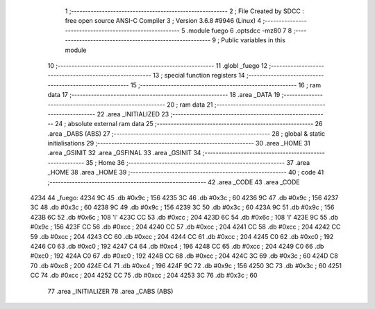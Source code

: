                               1 ;--------------------------------------------------------
                              2 ; File Created by SDCC : free open source ANSI-C Compiler
                              3 ; Version 3.6.8 #9946 (Linux)
                              4 ;--------------------------------------------------------
                              5 	.module fuego
                              6 	.optsdcc -mz80
                              7 	
                              8 ;--------------------------------------------------------
                              9 ; Public variables in this module
                             10 ;--------------------------------------------------------
                             11 	.globl _fuego
                             12 ;--------------------------------------------------------
                             13 ; special function registers
                             14 ;--------------------------------------------------------
                             15 ;--------------------------------------------------------
                             16 ; ram data
                             17 ;--------------------------------------------------------
                             18 	.area _DATA
                             19 ;--------------------------------------------------------
                             20 ; ram data
                             21 ;--------------------------------------------------------
                             22 	.area _INITIALIZED
                             23 ;--------------------------------------------------------
                             24 ; absolute external ram data
                             25 ;--------------------------------------------------------
                             26 	.area _DABS (ABS)
                             27 ;--------------------------------------------------------
                             28 ; global & static initialisations
                             29 ;--------------------------------------------------------
                             30 	.area _HOME
                             31 	.area _GSINIT
                             32 	.area _GSFINAL
                             33 	.area _GSINIT
                             34 ;--------------------------------------------------------
                             35 ; Home
                             36 ;--------------------------------------------------------
                             37 	.area _HOME
                             38 	.area _HOME
                             39 ;--------------------------------------------------------
                             40 ; code
                             41 ;--------------------------------------------------------
                             42 	.area _CODE
                             43 	.area _CODE
   4234                      44 _fuego:
   4234 9C                   45 	.db #0x9c	; 156
   4235 3C                   46 	.db #0x3c	; 60
   4236 9C                   47 	.db #0x9c	; 156
   4237 3C                   48 	.db #0x3c	; 60
   4238 9C                   49 	.db #0x9c	; 156
   4239 3C                   50 	.db #0x3c	; 60
   423A 9C                   51 	.db #0x9c	; 156
   423B 6C                   52 	.db #0x6c	; 108	'l'
   423C CC                   53 	.db #0xcc	; 204
   423D 6C                   54 	.db #0x6c	; 108	'l'
   423E 9C                   55 	.db #0x9c	; 156
   423F CC                   56 	.db #0xcc	; 204
   4240 CC                   57 	.db #0xcc	; 204
   4241 CC                   58 	.db #0xcc	; 204
   4242 CC                   59 	.db #0xcc	; 204
   4243 CC                   60 	.db #0xcc	; 204
   4244 CC                   61 	.db #0xcc	; 204
   4245 C0                   62 	.db #0xc0	; 192
   4246 C0                   63 	.db #0xc0	; 192
   4247 C4                   64 	.db #0xc4	; 196
   4248 CC                   65 	.db #0xcc	; 204
   4249 C0                   66 	.db #0xc0	; 192
   424A C0                   67 	.db #0xc0	; 192
   424B CC                   68 	.db #0xcc	; 204
   424C 3C                   69 	.db #0x3c	; 60
   424D C8                   70 	.db #0xc8	; 200
   424E C4                   71 	.db #0xc4	; 196
   424F 9C                   72 	.db #0x9c	; 156
   4250 3C                   73 	.db #0x3c	; 60
   4251 CC                   74 	.db #0xcc	; 204
   4252 CC                   75 	.db #0xcc	; 204
   4253 3C                   76 	.db #0x3c	; 60
                             77 	.area _INITIALIZER
                             78 	.area _CABS (ABS)
